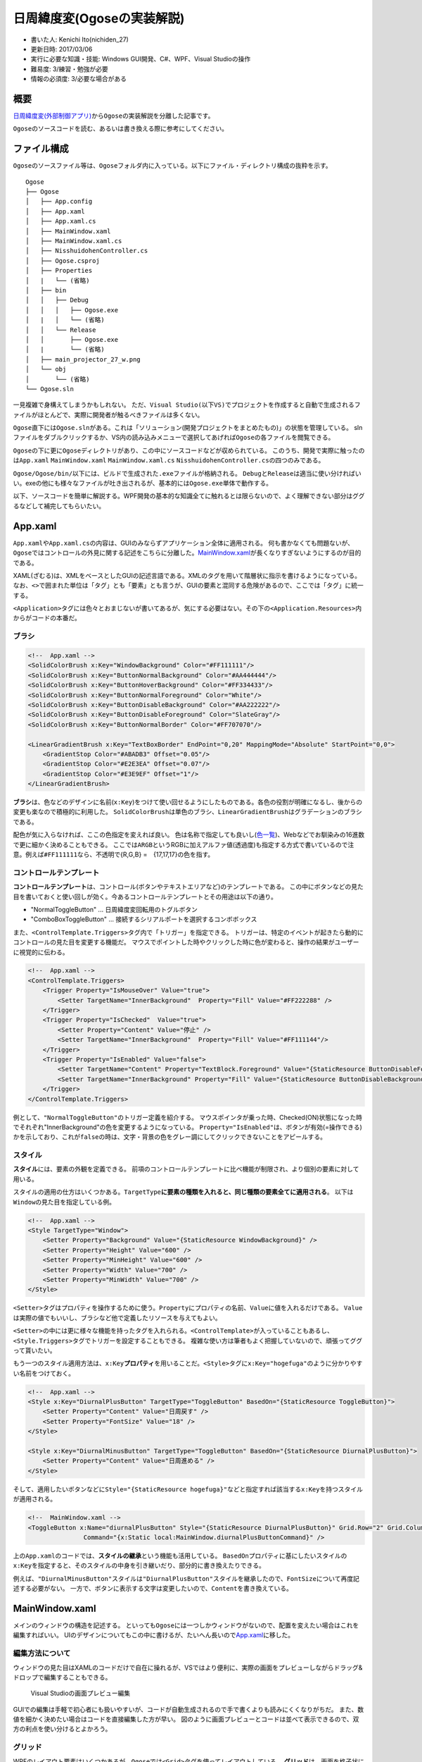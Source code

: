 日周緯度変(Ogoseの実装解説)
===========================

-  書いた人: Kenichi Ito(nichiden\_27)
-  更新日時: 2017/03/06
-  実行に必要な知識・技能: Windows GUI開発、C#、WPF、Visual Studioの操作
-  難易度: 3/練習・勉強が必要
-  情報の必須度: 3/必要な場合がある

概要
----

`日周緯度変(外部制御アプリ) <pc-software.html>`__\ から\ ``Ogose``\ の実装解説を分離した記事です。

``Ogose``\ のソースコードを読む、あるいは書き換える際に参考にしてください。

ファイル構成
------------

``Ogose``\ のソースファイル等は、\ ``Ogose``\ フォルダ内に入っている。以下にファイル・ディレクトリ構成の抜粋を示す。

::

    Ogose
    ├── Ogose
    │   ├── App.config
    │   ├── App.xaml
    │   ├── App.xaml.cs
    │   ├── MainWindow.xaml
    │   ├── MainWindow.xaml.cs
    │   ├── NisshuidohenController.cs
    │   ├── Ogose.csproj
    │   ├── Properties
    │   |   └── (省略)
    │   ├── bin
    │   │   ├── Debug
    │   │   │   ├── Ogose.exe
    │   |   │   └── (省略)
    │   │   └── Release
    │   │       ├── Ogose.exe
    │   |       └── (省略)
    │   ├── main_projector_27_w.png
    │   └── obj
    │       └── (省略)
    └── Ogose.sln

一見複雑で身構えてしまうかもしれない。
ただ、\ ``Visual Studio(以下VS)``\ でプロジェクトを作成すると自動で生成されるファイルがほとんどで、実際に開発者が触るべきファイルは多くない。

``Ogose``\ 直下には\ ``Ogose.sln``\ がある。これは「ソリューション(開発プロジェクトをまとめたもの)」の状態を管理している。
slnファイルをダブルクリックするか、VS内の読み込みメニューで選択してあげれば\ ``Ogose``\ の各ファイルを閲覧できる。

``Ogose``\ の下に更に\ ``Ogose``\ ディレクトリがあり、この中にソースコードなどが収められている。
このうち、開発で実際に触ったのは\ ``App.xaml`` ``MainWindow.xaml``
``MainWindow.xaml.cs`` ``NisshuidohenController.cs``\ の四つのみである。

``Ogose/Ogose/bin/``\ 以下には、ビルドで生成された\ ``.exe``\ ファイルが格納される。
``Debug``\ と\ ``Release``\ は適当に使い分ければいい。exeの他にも様々なファイルが吐き出されるが、基本的には\ ``Ogose.exe``\ 単体で動作する。

以下、ソースコードを簡単に解説する。WPF開発の基本的な知識全てに触れるとは限らないので、よく理解できない部分はググるなどして補完してもらいたい。

App.xaml
--------

``App.xaml``\ や\ ``App.xaml.cs``\ の内容は、GUIのみならずアプリケーション全体に適用される。
何も書かなくても問題ないが、\ ``Ogose``\ ではコントロールの外見に関する記述をこちらに分離した。\ `MainWindow.xaml <#mainwindow-xaml>`__\ が長くなりすぎないようにするのが目的である。

XAML(ざむる)は、XMLをベースとしたGUIの記述言語である。XMLのタグを用いて階層状に指示を書けるようになっている。
なお、\ ``<>``\ で囲まれた単位は「タグ」とも「要素」とも言うが、GUIの要素と混同する危険があるので、ここでは「タグ」に統一する。

``<Application>``\ タグには色々とおまじないが書いてあるが、気にする必要はない。その下の\ ``<Application.Resources>``\ 内からがコードの本番だ。

ブラシ
~~~~~~

.. code-block:: xml

    <!--  App.xaml -->
    <SolidColorBrush x:Key="WindowBackground" Color="#FF111111"/>
    <SolidColorBrush x:Key="ButtonNormalBackground" Color="#AA444444"/>
    <SolidColorBrush x:Key="ButtonHoverBackground" Color="#FF334433"/>
    <SolidColorBrush x:Key="ButtonNormalForeground" Color="White"/>
    <SolidColorBrush x:Key="ButtonDisableBackground" Color="#AA222222"/>
    <SolidColorBrush x:Key="ButtonDisableForeground" Color="SlateGray"/>
    <SolidColorBrush x:Key="ButtonNormalBorder" Color="#FF707070"/>

    <LinearGradientBrush x:Key="TextBoxBorder" EndPoint="0,20" MappingMode="Absolute" StartPoint="0,0">
        <GradientStop Color="#ABADB3" Offset="0.05"/>
        <GradientStop Color="#E2E3EA" Offset="0.07"/>
        <GradientStop Color="#E3E9EF" Offset="1"/>
    </LinearGradientBrush>

**ブラシ**\ は、色などのデザインに名前(\ ``x:Key``)をつけて使い回せるようにしたものである。各色の役割が明確になるし、後からの変更も楽なので積極的に利用した。
``SolidColorBrush``\ は単色のブラシ、\ ``LinearGradientBrush``\ はグラデーションのブラシである。

配色が気に入らなければ、ここの色指定を変えれば良い。
色は名称で指定しても良いし(\ `色一覧 <http://www.atmarkit.co.jp/fdotnet/dotnettips/1071colorname/colorname.html#colorsample>`__)、Webなどでお馴染みの16進数で更に細かく決めることもできる。
ここでは\ ``ARGB``\ というRGBに加えアルファ値(透過度)も指定する方式で書いているので注意。例えば\ ``#FF111111``\ なら、不透明で{R,G,B}
=　{17,17,17}の色を指す。

コントロールテンプレート
~~~~~~~~~~~~~~~~~~~~~~~~

**コントロールテンプレート**\ は、コントロール(ボタンやテキストエリアなど)のテンプレートである。
この中にボタンなどの見た目を書いておくと使い回しが効く。今あるコントロールテンプレートとその用途は以下の通り。

-  "NormalToggleButton" ... 日周緯度変回転用のトグルボタン
-  "ComboBoxToggleButton" ...
   接続するシリアルポートを選択するコンボボックス

また、\ ``<ControlTemplate.Triggers>``\ タグ内で「トリガー」を指定できる。
トリガーは、特定のイベントが起きたら動的にコントロールの見た目を変更する機能だ。
マウスでポイントした時やクリックした時に色が変わると、操作の結果がユーザーに視覚的に伝わる。

.. code-block:: xml

    <!--  App.xaml -->
    <ControlTemplate.Triggers>
        <Trigger Property="IsMouseOver" Value="true">
            <Setter TargetName="InnerBackground"  Property="Fill" Value="#FF222288" />
        </Trigger>
        <Trigger Property="IsChecked"  Value="true">
            <Setter Property="Content" Value="停止" />
            <Setter TargetName="InnerBackground"  Property="Fill" Value="#FF111144"/>
        </Trigger>
        <Trigger Property="IsEnabled" Value="false">
            <Setter TargetName="Content" Property="TextBlock.Foreground" Value="{StaticResource ButtonDisableForeground}"  />
            <Setter TargetName="InnerBackground" Property="Fill" Value="{StaticResource ButtonDisableBackground}"  />
        </Trigger>
    </ControlTemplate.Triggers>

例として、\ ``"NormalToggleButton"``\ のトリガー定義を紹介する。
マウスポインタが乗った時、Checked(ON)状態になった時でそれぞれ"InnerBackground"の色を変更するようになっている。
``Property="IsEnabled"``\ は、ボタンが有効(=操作できる)かを示しており、これが\ ``false``\ の時は、文字・背景の色をグレー調にしてクリックできないことをアピールする。

スタイル
~~~~~~~~

**スタイル**\ には、要素の外観を定義できる。
前項のコントロールテンプレートに比べ機能が制限され、より個別の要素に対して用いる。

スタイルの適用の仕方はいくつかある。\ ``TargetType``\ **に要素の種類を入れると、同じ種類の要素全てに適用される**\ 。
以下は\ ``Window``\ の見た目を指定している例。

.. code-block:: xml

    <!--  App.xaml -->
    <Style TargetType="Window">
        <Setter Property="Background" Value="{StaticResource WindowBackground}" />
        <Setter Property="Height" Value="600" />
        <Setter Property="MinHeight" Value="600" />
        <Setter Property="Width" Value="700" />
        <Setter Property="MinWidth" Value="700" />
    </Style>

``<Setter>``\ タグはプロパティを操作するために使う。\ ``Property``\ にプロパティの名前、\ ``Value``\ に値を入れるだけである。
``Value``\ は実際の値でもいいし、ブラシなど他で定義したリソースを与えてもよい。

``<Setter>``\ の中には更に様々な機能を持ったタグを入れられる。\ ``<ControlTemplate>``\ が入っていることもあるし、\ ``<Style.Triggers>``\ タグでトリガーを設定することもできる。
複雑な使い方は筆者もよく把握していないので、頑張ってググって貰いたい。

もう一つのスタイル適用方法は、\ ``x:Key``\ **プロパティ**\ を用いることだ。\ ``<Style>``\ タグに\ ``x:Key="hogefuga"``\ のように分かりやすい名前をつけておく。

.. code-block:: xml

    <!--  App.xaml -->
    <Style x:Key="DiurnalPlusButton" TargetType="ToggleButton" BasedOn="{StaticResource ToggleButton}">
        <Setter Property="Content" Value="日周戻す" />
        <Setter Property="FontSize" Value="18" />
    </Style>

    <Style x:Key="DiurnalMinusButton" TargetType="ToggleButton" BasedOn="{StaticResource DiurnalPlusButton}">
        <Setter Property="Content" Value="日周進める" />
    </Style>

そして、適用したいボタンなどに\ ``Style="{StaticResource hogefuga}"``\ などと指定すれば該当する\ ``x:Key``\ を持つスタイルが適用される。

.. code-block:: xml

    <!--  MainWindow.xaml -->
    <ToggleButton x:Name="diurnalPlusButton" Style="{StaticResource DiurnalPlusButton}" Grid.Row="2" Grid.Column="0"
                   Command="{x:Static local:MainWindow.diurnalPlusButtonCommand}" />

上の\ ``App.xaml``\ のコードでは、\ **スタイルの継承**\ という機能も活用している。
``BasedOn``\ プロパティに基にしたいスタイルの\ ``x:Key``\ を指定すると、そのスタイルの中身を引き継いだり、部分的に書き換えたりできる。

例えば、\ ``"DiurnalMinusButton"``\ スタイルは\ ``"DiurnalPlusButton"``\ スタイルを継承したので、\ ``FontSize``\ について再度記述する必要がない。
一方で、ボタンに表示する文字は変更したいので、\ ``Content``\ を書き換えている。

MainWindow.xaml
---------------

メインのウィンドウの構造を記述する。
といっても\ ``Ogose``\ には一つしかウィンドウがないので、配置を変えたい場合はこれを編集すればいい。
UIのデザインについてもこの中に書けるが、たいへん長いので\ `App.xaml <#app-xaml>`__\ に移した。

編集方法について
~~~~~~~~~~~~~~~~

ウィンドウの見た目はXAMLのコードだけで自在に操れるが、VSではより便利に、実際の画面をプレビューしながらドラッグ&ドロップで編集することもできる。

.. figure:: _media/mainwindow-xaml.png
   :alt: Visual Studioの画面プレビュー編集

   Visual Studioの画面プレビュー編集

GUIでの編集は手軽で初心者にも扱いやすいが、コードが自動生成されるので手で書くよりも読みにくくなりがちだ。
また、数値を細かく決めたい場合はコードを直接編集した方が早い。
図のように画面プレビューとコードは並べて表示できるので、双方の利点を使い分けるとよかろう。

グリッド
~~~~~~~~

WPFのレイアウト要素はいくつかあるが、\ ``Ogose``\ では\ ``<Grid>``\ タグを使ってレイアウトしている。
**グリッド**\ は、画面を格子状に分割してその中に要素を配置していくことができる。
いちいち行や列を定義せねばならず面倒だが、サイズを相対的に決められるので、ウィンドウを大きくしたときボタンも拡大されるというメリットがある。

.. code-block:: xml

    <!-- MainWindow.xaml -->
    <Grid x:Name="MainGrid">
        <Grid.RowDefinitions>
            <RowDefinition Height="1*"/>
            <RowDefinition Height="30"/>
            <RowDefinition Height="40*"/>
            <RowDefinition Height="2*"/>
            <RowDefinition Height="1*"/>
        </Grid.RowDefinitions>
        <Grid.ColumnDefinitions>
            <ColumnDefinition Width="1*"/>
            <ColumnDefinition Width="60*"/>
            <ColumnDefinition Width="20*"/>
            <ColumnDefinition Width="20*"/>
            <ColumnDefinition Width="1*"/>
        </Grid.ColumnDefinitions>
        <Grid x:Name="HeaderGrid" Grid.Row="1" Grid.Column="1" Grid.ColumnSpan="3">
            <Grid.ColumnDefinitions>
                <ColumnDefinition Width="9*"/>
                <ColumnDefinition Width="1*"/>
                <ColumnDefinition Width="13*"/>
                <ColumnDefinition Width="7*"/>
            </Grid.ColumnDefinitions>

上のコード片は、グリッドを定義している例である。
一意の\ ``x:Name``\ を付けて\ ``<Grid>``\ を宣言したら、\ ``<Grid.RowDefinitions>``\ で行を、\ ``<Grid.ColumnDefinitions>``\ で列を定義する。

グリッドの使い方
^^^^^^^^^^^^^^^^

それぞれの中に行・列を欲しいだけ並べれば良いのだが、\ **高さや幅の指定**\ にポイントがある。
数値のみを書くとピクセル数を表すが、\ ``数値*``\ とすると相対サイズを表せるのだ。
例えば、\ ``Height="1*"``\ の行と\ ``Height="2*"``\ の行だけがある場合、グリッドは1:2の比率で分割される。

また、コード例では使っていないが\ ``Auto``\ を指定すると、中に配置した子要素のサイズに合わせてくれる。
ピクセル指定、相対指定、Auto指定は混ぜて書いても問題ない。
画面プレビューで行や列を分割した場合、サイズが単純な数値にならないので適宜コード側で修正するといいだろう。

**グリッドの中に要素を置く**\ 時は、画面プレビュー上で設置したい場所に動かすだけで良い。
ただし、グリッドは入れ子にすることもでき(コード例では\ ``MainGrid``\ の下に\ ``HeaderGrid``\ を入れてある)、意図した階層に置けないことも多々ある。
その場合は、望みの階層に要素の定義をコピペした上で、\ ``Grid.Row``\ と\ ``Grid.Column``\ プロパティに何行何列目かを指定する。
両プロパティは\ **0始まり**\ なので要注意。\ ``Grid.Row="1" Grid.Column="1"``\ なら2行2列目だ。

要素が横に長く、\ **複数の列に渡って配置**\ したいーそんな時は、\ ``Grid.RowSpan``\ や\ ``Grid.ColumnSpan``\ を使おう。
それぞれに指定した数だけ要素が占める場所が下方向・右方向に伸びる。
これは、画面プレビューで操作している時に勝手に追加されていることもあるので、やはりコード側で直してあげよう。

UI要素
~~~~~~

個別のUI要素については実際にコードを見ていただく方が早い。
``Ogose``\ では\ ``ComboBox``\ 、\ ``ToggleButton``\ 、\ ``RadioButton``\ 、\ ``CheckBox``\ などを使い分けている。
それぞれの動作を規定するコードについては、\ `MainWindow.xaml.cs <#mainwindow-xaml-cs>`__\ の項で扱う。

少し説明が必要なのは、\ ``RadioButton``\ についてだ。
**ラジオボタン**\ というと、

::

    ◎ 選択肢1
    ◎ 選択肢2

のようなデザインが普通だ。

しかし、\ ``Ogose``\ では縦に並べたり横に並べたりするので、横の二重丸がなく/普通のボタンと同じ見た目で/全体がクリック可能
である方が都合がよい。
実は、これには複雑なコーディングは必要なく、トグルボタン用のスタイルを適用してやるだけで済む。

.. code-block:: xml

    <!--  App.xaml -->
    <Style TargetType="RadioButton" BasedOn="{StaticResource ToggleButton}">

これは、\ ``RadioButton``\ クラスが\ ``ToggleButton``\ クラスを継承しているため、共通のスタイル指定が使えることによる
(参考にした記事:
`RadioButtonなToggleButtonを実現する <http://neareal.net/index.php?Programming%2F.NetFramework%2FWPF%2FRadioToggleButton>`__)。

MainWindow.xaml.cs
------------------

``MainWindow.xaml``\ のコードビハインドである。C#で書かれている。
日電のWindowsアプリケーションは代々C#なので、宗教上やむを得ない事情がなければC#を読み書きできるようになろう。

とはいえ、VSのコード補完(\ ``IntelliSense``)が凄く優秀なので、コードを書いていて苦労することはあまりなさそうだ。
筆者もC#経験はないが、言語使用についてはfor文を少しググったくらいで不便を感じることは少なかった。

コード中にやたら\ ``<summary></summary>``\ で囲まれたコメントを目にすると思うが、これはVSのドキュメント自動生成機能の推奨XMLタグらしい。
ドキュメントを作るかは別として、面倒でなければこの形式のコメントにして損はなさそうだ。

400行近いコードの全てを解説することはしないので、コードだけでは分かりにくいと思われる項目のみを以下に掲載する。

コマンド
~~~~~~~~

**コマンド**\ とは、ユーザの操作を抽象化したものである。
例えば、Wordで編集していてペースト操作をしたいとき、どうするか考えてみよう。
ショートカットキーを知っていれば\ ``Ctrl(Command)``\ +\ ``V``\ を叩くだろうし、右クリックしてペーストを選ぶ人もいるだろう。
メニューバーからペーストメニューを選択してもペーストできる。
操作はいろいろだが、結果として呼ばれる処理は同一なのだ。
この仕組みがコマンドで、WPFでは\ ``ICommand``\ というインターフェースで実現される。

無理にコマンドを使わずともアプリは作れるのだが、\ ``Ogose``\ のキーボード操作を実装する際、必要に迫られて導入した。
これまでと違い\ ``Ogose``\ の回転/停止ボタンはトグル式で、色やラベルが状態により変化する。
25までClickイベントを用いる方式では上手く行かなくなったのである(キー操作だと、外観を変えるべきボタンの名称を関数内で取得できないため...だった気がする)。

そこで、\ ``ICommand``\ を使うようにプログラムを書き直した。
時間がない中でやったので、かなり汚いコードになってしまった。
今後書き換える際はぜひ何とかして欲しい。

コマンドの使い方
^^^^^^^^^^^^^^^^

コマンドは高機能の代わりに難解なので、使い始めるときは\ `この記事 <http://techoh.net/wpf-make-command-in-5steps/>`__\ あたりを参考にした。

まず、\ ``RoutedCommand``\ クラスを宣言する。絶賛コピペなので意味はよく知らない。
``diurnalPlus``\ は日周を進めるという意味だ。

.. code-block:: c#

    /// <summary> RoutedCommand </summary>
    public readonly static RoutedCommand diurnalPlusButtonCommand = new RoutedCommand("diurnalPlusButtonCommand", typeof(MainWindow));

この状態ではまだコマンドとボタン・処理が結びついていない。
CommandBindingという操作でこれらを紐付けする。これもコピペ。

.. code-block:: c#

    /// <summary>
    /// MainWindowに必要なコマンドを追加する。コンストラクタで呼び出して下さい
    /// </summary>
    private void initCommandBindings()
    {
        diurnalPlusButton.CommandBindings.Add(new CommandBinding(diurnalPlusButtonCommand, diurnalPlusButtonCommand_Executed, toggleButton_CanExecuted));
        /// (省略)
    }

これをボタンの数だけ書き連ねる。
``new CommandBinding()``\ に与えている引数は順に、コマンド・実行する関数・実行可能かを与える関数である。
三番目のコマンド実行可否は、コマンドを実行されては困る時のための仕組みだ。

.. code-block:: c#

    /// <summary> 各ボタンが操作できるかどうかを記憶 </summary>
    private Dictionary<string, bool> isEnabled = new Dictionary<string, bool>()
    {
        {"diurnalPlusButton", true},
        {"diurnalMinusButton", true},
        {"latitudePlusButton", true},
        {"latitudeMinusButton", true}
    };

.. code-block:: c#

    private void toggleButton_CanExecuted(object sender, CanExecuteRoutedEventArgs e)
    {
        e.CanExecute = isEnabled[((ToggleButton)sender).Name];
    }

上手い方法が全然思いつかなかったので、\ ``isEnabled``\ という連想配列を作っておいて、呼び出し元ボタンの名前をもとに参照するようにした。
呼び出し元は、引数\ ``sender``\ に与えられて、\ ``ToggleButton``\ など元々のクラスに型変換するとプロパティを見たりできる。

さて、\ ``private void initCommandBindings()``\ をプログラム開始時に実行しなければバインディングが適用されない。
``MainWindow``\ のコンストラクタ内で呼び出しておく。

.. code-block:: c#

    public MainWindow()
    {
        InitializeComponent();
        initCommandBindings();
    }

考えてみれば大したことはしてないので、コンストラクタの中に直接書いてしまっても良かったかもしれない。

あとはXAML側でコマンドを呼び出せるようにするだけである。
``<Window>``\ タグ内にローカルの名前空間(\ ``xmlns:local="clr-namespace:Ogose"``)がなければ追加しておこう。
各コントロールの\ ``Command``\ プロパティにコマンドをコピペする。

.. code-block:: xml

    <!-- MainWindow.xaml -->
    <ToggleButton x:Name="diurnalPlusButton" Style="{StaticResource DiurnalPlusButton}" Grid.Row="2" Grid.Column="0"
                   Command="{x:Static local:MainWindow.diurnalPlusButtonCommand}" />

これでクリック操作でコマンドが使えるようになる。

キー操作でコマンドを実行する
^^^^^^^^^^^^^^^^^^^^^^^^^^^^

ここまできたら、キー操作でもコマンドが実行されるようにしたい。
XAMLで\ ``<KeyBinding>``\ タグを使えば実現できるのだが、なんとこれではボタンが\ ``sender``\ にならない。
色々調べても対処法が見つからないので、結局キー操作イベントから無理やりコマンドを実行させるしかなかった。

.. code-block:: c#

    private void Window_KeyDown(object sender, KeyEventArgs e)
    {
        var target = new ToggleButton();
        switch (e.Key)
        {
            case Key.W:
                latitudePlusButtonCommand.Execute("KeyDown", latitudePlusButton);
                break;
            case Key.A:
                diurnalPlusButtonCommand.Execute("KeyDown", diurnalPlusButton);
                break;
            case Key.S:
                latitudeMinusButtonCommand.Execute("KeyDown", latitudeMinusButton);
                break;
            case Key.D:
                diurnalMinusButtonCommand.Execute("KeyDown", diurnalMinusButton);
                break;
        }

``(コマンド名).Execute()``\ メソッドの第一引数は\ ``ExecutedRoutedEventArgs e``\ の\ ``Parameter``\ 、第二引数は\ ``object sender``\ として渡される。
結局、\ ``sender``\ は第二引数に人力で指定した。

``e.Parameter``\ というのは、仕様では「コマンドに固有の情報を渡す」とされていて、要は自由に使っていいようだ。
キーボード操作によるものかどうか、コマンドの処理で判定するために"KeyDown"という文字列(勝手に決めた)を渡している。

コマンドで呼ばれる処理
^^^^^^^^^^^^^^^^^^^^^^

最後に、CommandBindingでコマンドと紐付けた関数について書く。
日周を進めるボタンのものは以下のようになっている。

.. code-block:: c#

    private void diurnalPlusButtonCommand_Executed(object sender, ExecutedRoutedEventArgs e)
    {
        if (e.Parameter != null && e.Parameter.ToString() == "KeyDown")
        {
            ((ToggleButton)sender).IsChecked = !((ToggleButton)sender).IsChecked;
        }
        if (sender as ToggleButton != null && ((ToggleButton)sender).IsChecked == false)
        {
            emitCommand(nisshuidohenController.RotateDiurnalBySpeed(0));
        }
        else
        {
            emitCommand(nisshuidohenController.RotateDiurnalBySpeed(diurnal_speed));
        }
        if (sender as ToggleButton != null) toggleOppositeButton((ToggleButton)sender);
    }

どうしてこのような汚いコードになったのか弁解しておこう。
この関数は、三箇所から呼び出される可能性がある。

まず、対応するボタンがクリックされた場合。
クリックした時点でボタンの\ ``IsChecked``\ プロパティが反転するので、falseならモータを停止させ、trueなら動かせば良い。

ところが、キー操作イベントから呼ばれた場合、ボタンの状態は変わらない。
最初のif文で、\ ``e.Parameter.ToString() == "KeyDown"``\ であるときだけ、ボタンの\ ``IsChecked``\ を反転させることで対応した。

もう一つの可能性は、速度を切り替えたときだ。
日周の速度を管理している\ ``diurnalRadioButton``\ がクリックされたとき実行されるコードを見てみよう。

.. code-block:: c#

    private void diurnalRadioButton_Checked(object sender, RoutedEventArgs e)
    {
        var radioButton = (RadioButton)sender;
        if (radioButton.Name == "diurnalRadioButton1") diurnal_speed = SPEED_DIURNAL["very_high"];
        else if (radioButton.Name == "diurnalRadioButton2") diurnal_speed = SPEED_DIURNAL["high"];
        else if (radioButton.Name == "diurnalRadioButton3") diurnal_speed = SPEED_DIURNAL["low"];
        else if (radioButton.Name == "diurnalRadioButton4") diurnal_speed = SPEED_DIURNAL["very_low"];

        if (diurnalPlusButton.IsChecked == true)
            diurnalPlusButtonCommand.Execute(null, diurnalPlusButton);
        if (diurnalMinusButton.IsChecked == true)
            diurnalMinusButtonCommand.Execute(null, diurnalMinusButton);
    }

前半は、\ ``sender``\ がどの項目かによって速度を変更しているだけなので問題ないだろう。
後半で、「日周進める」か「日周戻す」がCheckedになっていれば、新しい設定をさいたまに送るためコマンドを実行している。

このときボタンの\ ``IsChecked``\ プロパティはすでにtrueなので、二重に変更されないよう\ ``e.Parameter``\ をnullとしている。
だが、考えてみればさいたまと通信さえすればいいので、\ **ボタンなど経由せず直接**\ ``emitCommand()``\ **(さいたまにコマンドを送る関数)を呼べばいいだけである。**

総じて、コマンドを使うことにこだわりすぎて酷いコードになってしまった。
バグの原因になっている可能性もあるので、後任の方は綺麗に書き直してやって頂きたい。

シリアル通信
~~~~~~~~~~~~

``MainWindow.xaml.cs``\ のうちシリアル通信に関する記述の大部分は、24の\ ``Fujisawa``\ から受け継いでいる。
この項では、通信を行うためのコードを読み、必要に応じて解説を加える。

ポート一覧の取得
^^^^^^^^^^^^^^^^

.. code-block:: c#

    /// <summary>
    /// シリアルポート名を取得し前回接続したものがあればそれを使用 ボーレートの設定
    /// </summary>
    /// <param name="ports[]">取得したシリアルポート名の配列</param>
    /// <param name="port">ports[]の要素</param>
    private void Window_Loaded(object sender, RoutedEventArgs e)
    {
        var ports = SerialPort.GetPortNames();
        foreach (var port in ports)
        {
            portComboBox.Items.Add(new SerialPortItem { Name = port });
        }
        if (portComboBox.Items.Count > 0)
        {
            if (ports.Contains(Settings.Default.LastConnectedPort))
                portComboBox.SelectedIndex = Array.IndexOf(ports, Settings.Default.LastConnectedPort);
            else
                portComboBox.SelectedIndex = 0;
        }
        serialPort = new SerialPort
        {
            BaudRate = 2400
        };
    }

| ``Window_Loaded``\ は、ウィンドウが描画されるタイミングで実行される。
| 処理としては、シリアルポート一覧を取得して\ ``portComboBox``\ に候補として追加し、さらに前回の接続先と照合するというものだ。
  また、\ ``SerialPort``\ クラスのオブジェクト\ ``serialPort``\ を宣言し、ボーレートを2400に設定している。

foreach文の中で使用している\ ``SerialPortItem``\ は自作クラスで、\ ``ToString()``\ をオーバーライドしている。
何の為のものかは理解していないので、興味があればソースコードを確認してほしい。

ポートへの接続
^^^^^^^^^^^^^^

接続ボタンがクリックされると、\ ``ConnectButton_IsCheckedChanged()``\ が呼ばれる。
その中身はこうだ。

.. code-block:: c#

        /// <summary>
        /// PortComboBoxが空でなくConnectButtonがチェックされている時にシリアルポートの開閉を行う シリアルポートの開閉時に誤動作が発生しないよう回避している
        /// </summary>
        private void ConnectButton_IsCheckedChanged(object sender, RoutedEventArgs e)
        {
            var item = portComboBox.SelectedItem as SerialPortItem;
            if (item != null && ConnectButton.IsChecked.HasValue)
            {
                bool connecting = ConnectButton.IsChecked.Value;
                ConnectButton.Checked -= ConnectButton_IsCheckedChanged;
                ConnectButton.Unchecked -= ConnectButton_IsCheckedChanged;
                ConnectButton.IsChecked = null;

                if (serialPort.IsOpen) serialPort.Close();
                if (connecting)
                {
                    serialPort.PortName = item.Name;
                    try
                    {
                        serialPort.WriteTimeout = 500;
                        serialPort.Open();
                    }
                    catch (IOException ex)
                    {
                        ConnectButton.IsChecked = false;
                        MessageBox.Show(ex.ToString(), ex.GetType().Name);
                        return;
                    }
                    catch (UnauthorizedAccessException ex)
                    {
                        ConnectButton.IsChecked = false;
                        MessageBox.Show(ex.ToString(), ex.GetType().Name);
                        return;
                    }
                    Settings.Default.LastConnectedPort = item.Name;
                    Settings.Default.Save();
                }

                ConnectButton.IsChecked = connecting;
                ConnectButton.Checked += ConnectButton_IsCheckedChanged;
                ConnectButton.Unchecked += ConnectButton_IsCheckedChanged;
                portComboBox.IsEnabled = !connecting;
            }
            else
            {
                ConnectButton.IsChecked = false;
            }
        }

かなり長いが、順番に見ていこう。
最初のif文はポートが選択されているかチェックしているだけだ。
``bool connecting``\ はポートを開くのか閉じるのかの分岐に使われている。
後はtry-catch文でポートを開き、エラーが出れば警告を出すのだが、このブロックの上下に変な記述がある。

.. code-block:: c#

    ConnectButton.Checked -= ConnectButton_IsCheckedChanged;
    ConnectButton.Unchecked -= ConnectButton_IsCheckedChanged;
    ConnectButton.IsChecked = null;
    /// (省略)
    ConnectButton.IsChecked = connecting;
    ConnectButton.Checked += ConnectButton_IsCheckedChanged;
    ConnectButton.Unchecked += ConnectButton_IsCheckedChanged;

これはおそらくコメントの言う「シリアルポートの開閉時に誤動作が発生しないよう回避している」部分であろう。
``MainWindow.xaml``\ の、\ ``ConnectButton``\ に関する部分を見てみよう。

.. code-block:: xml

    <!-- MainWindow.xaml -->
    <ToggleButton x:Name="ConnectButton" Checked="ConnectButton_IsCheckedChanged" Unchecked="ConnectButton_IsCheckedChanged" Margin="0">

``Checked``\ と\ ``Unchecked``\ は、いずれもボタンがクリックされた時に発生するイベントだ。
``ConnectButton.Checked -= ConnectButton_IsCheckedChanged;``\ などとしておくことで、ポートへの接続を試行している間ボタンのクリックを無効化しているようだ。
このコードを削除した状態でボタンを連打しても特に問題はなかったので効果のほどは分からないが、あっても害にはならないだろう。

ポート一覧の更新
^^^^^^^^^^^^^^^^

ポート一覧のコンボボックスは、開くたびにシリアルポートを取得し直している。
``portComboBox_DropDownOpened()``\ に処理が書かれているが、\ ``Window_Loaded()``\ と同じようなことをしているだけなので省略する。

コマンド送信
^^^^^^^^^^^^

``emitCommand()``\ は、コマンド文字列を与えて実行すると接続しているポートに送信してくれる。
``serialPort.IsOpen``\ がfalseの時は、警告とともにコマンド文字列をMessageBoxに表示する。

.. code-block:: c#

    /// <summary>
    /// シリアルポートが開いている時にコマンドcmdをシリアルポートに書き込み閉じている時はMassageBoxを表示する
    /// </summary>
    /// <param name="cmd"></param>
    private void emitCommand(string cmd)
    {
        if (serialPort.IsOpen)
        {
            var bytes = Encoding.ASCII.GetBytes(cmd);
            serialPort.RtsEnable = true;
            serialPort.Write(bytes, 0, bytes.Length);
            Thread.Sleep(100);
            serialPort.RtsEnable = false;
        }

        else
        {
            MessageBox.Show("Error: コントローラと接続して下さい\ncommand: "+ cmd, "Error", MessageBoxButton.OK, MessageBoxImage.Warning);
        }
    }

公演モード(誤操作防止モード)
~~~~~~~~~~~~~~~~~~~~~~~~~~~~

``checkBox2``\ は公演モードのON/OFFを管理している。
公演モードは、日周を進める以外の機能を制限して誤操作を防ぐ為のものだ。
ただ、これもかなり直前になって放り込んだため無理やりな実装になっている。

.. code-block:: c#

    private void checkBox2_Changed(object sender, RoutedEventArgs e)
    {
        var result = new MessageBoxResult();
        isPerfMode = (bool)(((CheckBox)sender).IsChecked);
        if(isPerfMode)
        {
          result = MessageBox.Show("公演モードに切り替えます。\n日周を進める以外の動作はロックされます。よろしいですか？", "Changing Mode", MessageBoxButton.YesNo);
        }
        else
        {
          result = MessageBox.Show("公演モードを解除します。\nよろしいですか？", "Changing Mode", MessageBoxButton.YesNo);
        }
        if(result == MessageBoxResult.No) return;
        List<string> keyList = new List<string>(isEnabled.Keys); // isEnabled.Keysを直接見に行くとループで書き換えてるので実行時エラーになる
        foreach (string key in keyList)
        {
            if(key != "diurnalMinusButton") isEnabled[key] = !isPerfMode;
        }
        latitudeRadioButton1.IsEnabled = latitudeRadioButton2.IsEnabled = latitudeRadioButton3.IsEnabled = latitudeRadioButton4.IsEnabled = !isPerfMode;
    }

他の関数等で公演モードかどうかいちいち判定する必要が出てきたので、\ ``isPerfMode``\ というbool値に記録するようにした。
たいへん紛らわしいが、\ ``diurnalMinusButton``\ が「日周進める」ボタンである。
実機で運用した際に、かごしいの実際の動きを合わせてラベルだけ交換したため逆になっている。

NisshuidohenController.cs
-------------------------

さいたまに送るコマンド文字列を生成するための\ ``NisshuidohenController``\ クラスが実装されている。
27では、24が書いたものをほぼそのまま利用した。
一点のみ、日周・緯度のギヤ比の換算もこちらでやってしまうように変更した。
これで、クラスの外側からはかごしいを回したい角速度(1
deg/sなど)を指定すればいいようになった。

使うだけなら\ ``RotateDiurnalBySpeed()``\ や\ ``RotateLatitudeBySpeed()``\ をブラックボックスとして利用するだけでいいだろう。
ただし、23や25が使っていた角度指定メソッドは残してあるだけで一切触っていないので、使いたい場合はしっかりデバッグしてほしい。

